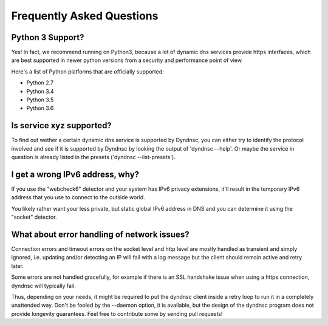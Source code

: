 .. _faq:

Frequently Asked Questions
==========================

Python 3 Support?
-----------------

Yes! In fact, we recommend running on Python3, because a lot of dynamic dns
services provide https interfaces, which are best supported in newer python
versions from a security and performance point of view.

Here's a list of Python platforms that are officially
supported:

* Python 2.7
* Python 3.4
* Python 3.5
* Python 3.6


Is service xyz supported?
-------------------------
To find out wether a certain dynamic dns service is supported by Dyndnsc, you
can either try to identify the protocol involved and see if it is supported by
Dyndnsc by looking the output of 'dyndnsc --help'. Or maybe the service in
question is already listed in the presets ('dyndnsc --list-presets').

I get a wrong IPv6 address, why?
--------------------------------

If you use the "webcheck6" detector and your system has IPv6 privacy extensions,
it'll result in the temporary IPv6 address that you use to connect to the
outside world.

You likely rather want your less private, but static global IPv6 address in
DNS and you can determine it using the "socket" detector.


What about error handling of network issues?
--------------------------------------------

Connection errors and timeout errors on the socket level and http level are
mostly handled as transient and simply ignored, i.e. updating and/or detecting
an IP will fail with a log message but the client should remain active and
retry later.

Some errors are not handled gracefully, for example if there is an SSL handshake
issue when using a https connection, dyndnsc will typically fail.

Thus, depending on your needs, it might be required to put the dyndnsc client
inside a retry loop to run it in a completely unattended way. Don't
be fooled by the --daemon option, it is available, but the design of the
dyndnsc program does not provide longevity guarantees. Feel free to contribute
some by sending pull requests!
